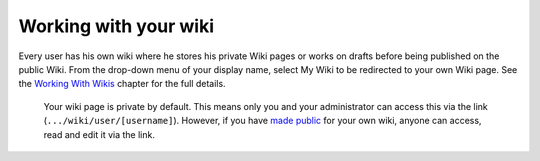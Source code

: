 .. _Working-Wiki:

Working with your wiki
======================

Every user has his own wiki where he stores his private Wiki pages or
works on drafts before being published on the public Wiki. From the
drop-down menu of your display name, select My Wiki to be redirected to
your own Wiki page. See the `Working With
Wikis <#PLFUserGuide.WorkingWithWikis>`__ chapter for the full details.

|image0|

    .. note::

    Your wiki page is private by default. This means only you and your
    administrator can access this via the link
    (``.../wiki/user/[username]``). However, if you have `made
    public <#PLFUserGuide.WorkingWithWikis.ManagingContent.SpreadingContent.SharingLink.MakingPublic>`__
    for your own wiki, anyone can access, read and edit it via the link.

.. |image0| image:: images/wiki/user_wiki.png
